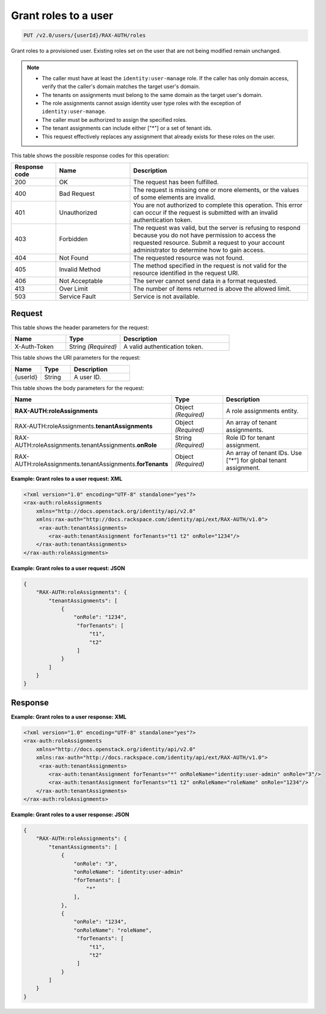 .. _put-grant-roles-to-user-v2.0:

Grant roles to a user
~~~~~~~~~~~~~~~~~~~~~

.. code::

   PUT /v2.0/users/{userId}/RAX-AUTH/roles

Grant roles to a provisioned user. Existing roles set on the user that are not
being modified remain unchanged.

.. note::

   - The caller must have at least the ``identity:user-manage`` role. If the
     caller has only domain access, verify that the caller's domain matches
     the target user's domain.
   - The tenants on assignments must belong to the same domain as the target
     user's domain.
   - The role assignments cannot assign identity user type roles with the
     exception of ``identity:user-manage``.
   - The caller must be authorized to assign the specified roles.
   - The tenant assignments can include either ["*"] or a set of tenant ids.
   - This request effectively replaces any assignment that already exists for
     these roles on the user.

This table shows the possible response codes for this operation:

.. csv-table::
   :header: Response code, Name, Description
   :widths: 15 25 60

   200, OK, The request has been fulfilled.
   400, Bad Request, "The request is missing one or more elements, or
   the values of some elements are invalid."
   401, Unauthorized, "You are not authorized to complete this operation.
   This error can occur if the request is submitted with an invalid
   authentication token."
   403, Forbidden, "The request was valid, but the server is refusing to
   respond because you do not have permission to access the requested
   resource. Submit a request to your account administrator to
   determine how to gain access."
   404, Not Found, The requested resource was not found.
   405, Invalid Method, "The method specified in the request is not valid for
   the resource identified in the request URI."
   406, Not Acceptable, The server cannot send data in a format requested.
   413, Over Limit, The number of items returned is above the allowed limit.
   503, Service Fault, Service is not available.

Request
-------

This table shows the header parameters for the request:

.. csv-table::
   :header: Name, Type, Description
   :widths: 25 25 50

   X-Auth-Token, String *(Required)*, A valid authentication token.

This table shows the URI parameters for the request:

.. csv-table::
   :header: Name, Type, Description
   :widths: 25 25 50

   {userId}, String, A user ID.

This table shows the body parameters for the request:

.. csv-table::
   :header: Name, Type, Description
   :widths: 25 25 50

    **RAX-AUTH:roleAssignments**, Object *(Required)*, A role assignments entity.
    RAX-AUTH:roleAssignments.\ **tenantAssignments** , Object *(Required)*, An array of tenant assignments.
    RAX-AUTH:roleAssignments.tenantAssignments.\ **onRole** , String *(Required)*, Role ID for tenant assignment.
    RAX-AUTH:roleAssignments.tenantAssignments.\ **forTenants** , Object *(Required)*, An array of tenant IDs. Use ["*"] for global tenant assignment.

**Example: Grant roles to a user request: XML**

.. code::

    <?xml version="1.0" encoding="UTF-8" standalone="yes"?>
    <rax-auth:roleAssignments
        xmlns="http://docs.openstack.org/identity/api/v2.0"
        xmlns:rax-auth="http://docs.rackspace.com/identity/api/ext/RAX-AUTH/v1.0">
         <rax-auth:tenantAssignments>
            <rax-auth:tenantAssignment forTenants="t1 t2" onRole="1234"/>
        </rax-auth:tenantAssignments>
    </rax-auth:roleAssignments>

**Example: Grant roles to a user request: JSON**

.. code::

    {
        "RAX-AUTH:roleAssignments": {
            "tenantAssignments": [
                {
                    "onRole": "1234",
                     "forTenants": [
                         "t1",
                         "t2"
                     ]
                }
            ]
        }
    }

Response
--------

**Example: Grant roles to a user response: XML**

.. code::

    <?xml version="1.0" encoding="UTF-8" standalone="yes"?>
    <rax-auth:roleAssignments
        xmlns="http://docs.openstack.org/identity/api/v2.0"
        xmlns:rax-auth="http://docs.rackspace.com/identity/api/ext/RAX-AUTH/v1.0">
         <rax-auth:tenantAssignments>
            <rax-auth:tenantAssignment forTenants="*" onRoleName="identity:user-admin" onRole="3"/>
            <rax-auth:tenantAssignment forTenants="t1 t2" onRoleName="roleName" onRole="1234"/>
        </rax-auth:tenantAssignments>
    </rax-auth:roleAssignments>

**Example: Grant roles to a user response: JSON**

.. code::

    {
        "RAX-AUTH:roleAssignments": {
            "tenantAssignments": [
                {
                    "onRole": "3",
                    "onRoleName": "identity:user-admin"
                    "forTenants": [
                        "*"
                    ],
                },
                {
                    "onRole": "1234",
                    "onRoleName": "roleName",
                     "forTenants": [
                         "t1",
                         "t2"
                     ]
                }
            ]
        }
    }
